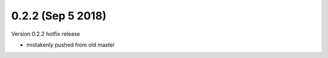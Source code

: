 0.2.2 (Sep 5 2018)
=========================

Version 0.2.2 hotfix release

- mistakenly pushed from old master
